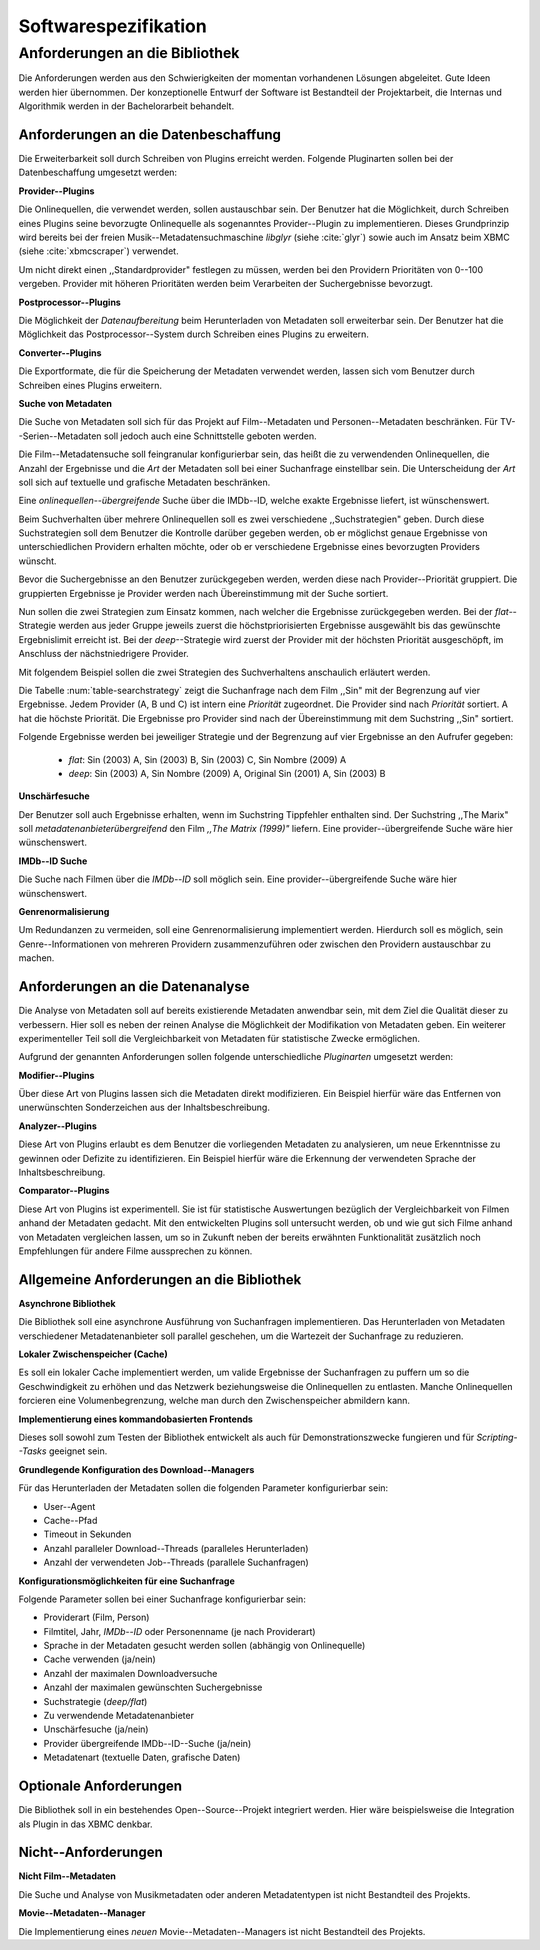 #####################
Softwarespezifikation
#####################


.. _ref-requirements:

Anforderungen an die Bibliothek
===============================

Die Anforderungen werden aus den Schwierigkeiten der momentan vorhandenen
Lösungen abgeleitet. Gute Ideen werden hier übernommen. Der konzeptionelle Entwurf
der Software ist Bestandteil der Projektarbeit, die Internas und Algorithmik
werden in der Bachelorarbeit behandelt.


Anforderungen an die Datenbeschaffung
-------------------------------------

Die Erweiterbarkeit soll durch Schreiben von Plugins erreicht werden. Folgende
Pluginarten sollen bei der Datenbeschaffung umgesetzt werden:

**Provider--Plugins**

Die Onlinequellen, die verwendet werden, sollen austauschbar sein. Der Benutzer
hat die Möglichkeit, durch Schreiben eines Plugins seine bevorzugte Onlinequelle
als sogenanntes Provider--Plugin zu implementieren. Dieses Grundprinzip wird
bereits bei der freien Musik--Metadatensuchmaschine *libglyr* (siehe
:cite:`glyr`) sowie auch im Ansatz beim XBMC (siehe :cite:`xbmcscraper`)
verwendet.

Um nicht direkt einen ,,Standardprovider" festlegen zu müssen, werden bei den
Providern Prioritäten von 0--100 vergeben. Provider mit höheren Prioritäten
werden beim Verarbeiten der Suchergebnisse bevorzugt.

**Postprocessor--Plugins**

Die Möglichkeit der *Datenaufbereitung* beim Herunterladen von Metadaten
soll erweiterbar sein. Der Benutzer hat die Möglichkeit das
Postprocessor--System durch Schreiben eines Plugins zu erweitern.

**Converter--Plugins**

Die Exportformate, die für die Speicherung der Metadaten verwendet werden,
lassen sich vom Benutzer durch Schreiben eines Plugins erweitern.

**Suche von Metadaten**

Die Suche von Metadaten soll sich für das Projekt auf Film--Metadaten und
Personen--Metadaten beschränken. Für TV--Serien--Metadaten soll jedoch auch eine
Schnittstelle geboten werden.

Die Film--Metadatensuche soll feingranular konfigurierbar sein, das heißt die
zu verwendenden Onlinequellen, die Anzahl der Ergebnisse und die *Art* der
Metadaten soll bei einer Suchanfrage einstellbar sein. Die Unterscheidung der
*Art* soll sich auf textuelle und grafische Metadaten beschränken.

Eine *onlinequellen--übergreifende* Suche über die IMDb--ID, welche exakte
Ergebnisse liefert, ist wünschenswert.

Beim Suchverhalten über mehrere Onlinequellen soll es zwei verschiedene
,,Suchstrategien" geben. Durch diese Suchstrategien soll dem Benutzer die
Kontrolle darüber gegeben werden, ob er möglichst genaue Ergebnisse von
unterschiedlichen Providern erhalten möchte, oder ob er verschiedene Ergebnisse
eines bevorzugten Providers wünscht.

Bevor die Suchergebnisse an den Benutzer zurückgegeben
werden, werden diese nach Provider--Priorität gruppiert. Die gruppierten
Ergebnisse je Provider werden nach Übereinstimmung mit der Suche sortiert.

Nun sollen die zwei Strategien zum Einsatz kommen, nach welcher die Ergebnisse
zurückgegeben werden. Bei der *flat*--Strategie werden aus jeder Gruppe
jeweils zuerst die höchstpriorisierten Ergebnisse ausgewählt bis das gewünschte
Ergebnislimit erreicht ist. Bei der *deep*--Strategie wird zuerst der
Provider mit der höchsten Priorität ausgeschöpft, im Anschluss der
nächstniedrigere Provider.

Mit folgendem Beispiel sollen die zwei Strategien des Suchverhaltens anschaulich
erläutert werden.

.. figtable::
    :label: table-searchstrategy
    :spec: c|l|l|l
    :caption: Abbildung zeigt Metadatenanbieter (A, B, C) und die jeweils
              gelieferten Ergebnisse 
    :alt: Abbildung zeigt Metadatenanbieter (A, B, C) und die jeweils
              gelieferten Ergebnisse  pro Anbieter

    +----------------------------+---------------------+-----------------+---------------------+
    | *Onlinequelle*             | *A*                 | *B*             | *C*                 |
    +============================+=====================+=================+=====================+
    | *größte Übereinstimmung*   | Sin (2003)          | Sin (2003)      | Sin (2003)          |
    +----------------------------+---------------------+-----------------+---------------------+
    | :math:`\uparrow`           | Sin Nombre (2009)   | Sin City (2005) | Sin City (2005)     |
    +----------------------------+---------------------+-----------------+---------------------+
    | :math:`\downarrow`         | Original Sin (2001) |                 | Sin Nombre (2009)   |
    +----------------------------+---------------------+-----------------+---------------------+
    | *kleinste Übereinstimmung* |                     |                 | Original Sin (2001) |
    +----------------------------+---------------------+-----------------+---------------------+

Die Tabelle :num:`table-searchstrategy` zeigt die Suchanfrage nach dem Film
,,Sin" mit der Begrenzung auf vier Ergebnisse. Jedem Provider (A, B und C) ist
intern eine *Priorität* zugeordnet. Die Provider sind nach *Priorität* sortiert.
A hat die höchste Priorität. Die Ergebnisse pro Provider sind nach der
Übereinstimmung mit dem Suchstring ,,Sin" sortiert.

Folgende Ergebnisse werden bei jeweiliger Strategie und der Begrenzung auf vier
Ergebnisse an den Aufrufer gegeben:

    * *flat*: Sin (2003) A, Sin (2003) B, Sin (2003) C, Sin Nombre (2009) A
    * *deep*: Sin (2003) A, Sin Nombre (2009) A, Original Sin (2001) A, Sin (2003) B

**Unschärfesuche**

Der Benutzer soll auch Ergebnisse erhalten, wenn im Suchstring Tippfehler
enthalten sind. Der Suchstring ,,The Marix" soll
*metadatenanbieterübergreifend* den Film *,,The Matrix (1999)"* liefern. Eine
provider--übergreifende Suche wäre hier wünschenswert.

**IMDb--ID Suche**

Die Suche nach Filmen über die *IMDb--ID* soll möglich sein. Eine
provider--übergreifende Suche wäre hier wünschenswert.

**Genrenormalisierung**

Um Redundanzen zu vermeiden, soll eine Genrenormalisierung
implementiert werden. Hierdurch soll es möglich, sein Genre--Informationen von
mehreren Providern zusammenzuführen oder zwischen den Providern austauschbar zu
machen.


Anforderungen an die Datenanalyse
---------------------------------

Die Analyse von Metadaten soll auf bereits existierende Metadaten anwendbar
sein, mit dem Ziel die Qualität dieser zu verbessern. Hier soll es neben der
reinen Analyse die Möglichkeit der Modifikation von Metadaten geben. Ein
weiterer experimenteller Teil soll die Vergleichbarkeit von Metadaten für
statistische Zwecke ermöglichen.

Aufgrund der genannten Anforderungen sollen folgende unterschiedliche
*Pluginarten*  umgesetzt werden:

**Modifier--Plugins**

Über diese Art von Plugins lassen sich die Metadaten direkt modifizieren. Ein
Beispiel hierfür wäre das Entfernen von unerwünschten Sonderzeichen aus der
Inhaltsbeschreibung.

**Analyzer--Plugins**

Diese Art von Plugins erlaubt es dem Benutzer die vorliegenden Metadaten zu
analysieren, um neue Erkenntnisse zu gewinnen oder Defizite zu identifizieren.
Ein Beispiel hierfür wäre die Erkennung der verwendeten Sprache der
Inhaltsbeschreibung.

**Comparator--Plugins**

Diese Art von Plugins ist experimentell. Sie ist für statistische Auswertungen
bezüglich der Vergleichbarkeit von Filmen anhand der Metadaten gedacht. Mit den
entwickelten Plugins soll untersucht werden, ob und wie gut sich Filme
anhand von Metadaten vergleichen lassen, um so in Zukunft neben der bereits
erwähnten Funktionalität zusätzlich noch Empfehlungen für andere Filme
aussprechen zu können.

Allgemeine Anforderungen an die Bibliothek
------------------------------------------

**Asynchrone Bibliothek**

Die Bibliothek soll eine asynchrone Ausführung von Suchanfragen implementieren.
Das Herunterladen von Metadaten verschiedener Metadatenanbieter soll parallel
geschehen, um die Wartezeit der Suchanfrage zu reduzieren.


**Lokaler Zwischenspeicher (Cache)**

Es soll ein lokaler Cache implementiert werden, um valide Ergebnisse der
Suchanfragen zu puffern um so die Geschwindigkeit zu erhöhen und das
Netzwerk beziehungsweise die Onlinequellen zu entlasten. Manche Onlinequellen
forcieren eine Volumenbegrenzung, welche man durch den Zwischenspeicher
abmildern kann.


**Implementierung eines kommandobasierten Frontends**

Dieses soll sowohl zum Testen der Bibliothek entwickelt als auch für
Demonstrationszwecke fungieren und für *Scripting--Tasks* geeignet sein.

**Grundlegende Konfiguration des Download--Managers**

Für das Herunterladen der Metadaten sollen die folgenden Parameter
konfigurierbar sein:

* User--Agent
* Cache--Pfad
* Timeout in Sekunden
* Anzahl paralleler Download--Threads (paralleles Herunterladen)
* Anzahl der verwendeten Job--Threads (parallele Suchanfragen)


**Konfigurationsmöglichkeiten für eine Suchanfrage**

Folgende Parameter sollen bei einer Suchanfrage konfigurierbar sein:

* Providerart (Film, Person)
* Filmtitel, Jahr, *IMDb--ID* oder Personenname (je nach Providerart)
* Sprache in der Metadaten gesucht werden sollen (abhängig von Onlinequelle)
* Cache verwenden (ja/nein)
* Anzahl der maximalen Downloadversuche
* Anzahl der maximalen gewünschten Suchergebnisse
* Suchstrategie (*deep/flat*)
* Zu verwendende Metadatenanbieter
* Unschärfesuche (ja/nein)
* Provider übergreifende IMDb--ID--Suche (ja/nein)
* Metadatenart (textuelle Daten, grafische Daten)


Optionale Anforderungen
-----------------------

Die Bibliothek soll in ein bestehendes Open--Source--Projekt integriert werden.
Hier wäre beispielsweise die Integration als Plugin in das XBMC denkbar.


Nicht--Anforderungen
--------------------

**Nicht Film--Metadaten**

Die Suche und Analyse von Musikmetadaten oder anderen Metadatentypen ist nicht
Bestandteil des Projekts.

**Movie--Metadaten--Manager**

Die Implementierung eines *neuen* Movie--Metadaten--Managers ist nicht
Bestandteil des Projekts.

